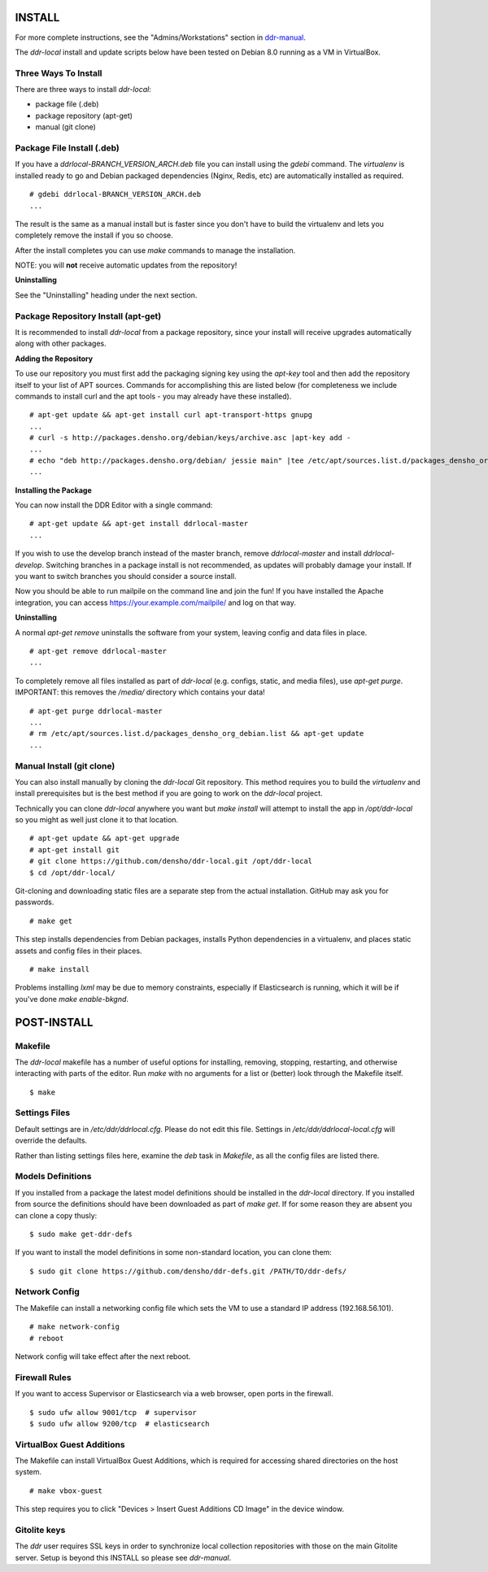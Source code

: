 INSTALL
=======

For more complete instructions, see the "Admins/Workstations" section
in `ddr-manual <https://github.com/densho/ddr-manual/>`_.

The `ddr-local` install and update scripts below have been tested on
Debian 8.0 running as a VM in VirtualBox.


Three Ways To Install
---------------------

There are three ways to install `ddr-local`:

- package file (.deb)
- package repository (apt-get)
- manual (git clone)


Package File Install (.deb)
---------------------------

If you have a `ddrlocal-BRANCH_VERSION_ARCH.deb` file you can install
using the `gdebi` command.  The `virtualenv` is installed ready to go
and Debian packaged dependencies (Nginx, Redis, etc) are automatically
installed as required.
::
    # gdebi ddrlocal-BRANCH_VERSION_ARCH.deb
    ...

The result is the same as a manual install but is faster since you
don't have to build the virtualenv and lets you completely remove the
install if you so choose.

After the install completes you can use `make` commands to manage the
installation.

NOTE: you will **not** receive automatic updates from the repository!

**Uninstalling**

See the "Uninstalling" heading under the next section.


Package Repository Install (apt-get)
------------------------------------

It is recommended to install `ddr-local` from a package repository,
since your install will receive upgrades automatically along with
other packages.

**Adding the Repository**

To use our repository you must first add the packaging signing key
using the `apt-key` tool and then add the repository itself to your
list of APT sources. Commands for accomplishing this are listed below
(for completeness we include commands to install curl and the apt
tools - you may already have these installed).
::
    # apt-get update && apt-get install curl apt-transport-https gnupg
    ...
    # curl -s http://packages.densho.org/debian/keys/archive.asc |apt-key add -
    ...
    # echo "deb http://packages.densho.org/debian/ jessie main" |tee /etc/apt/sources.list.d/packages_densho_org_debian.list
    ...

**Installing the Package**

You can now install the DDR Editor with a single command:
::
    # apt-get update && apt-get install ddrlocal-master
    ...

If you wish to use the develop branch instead of the master branch,
remove `ddrlocal-master` and install `ddrlocal-develop`.  Switching
branches in a package install is not recommended, as updates will
probably damage your install.  If you want to switch branches you
should consider a source install.

Now you should be able to run mailpile on the command line and join
the fun! If you have installed the Apache integration, you can access
https://your.example.com/mailpile/ and log on that way.

**Uninstalling**

A normal `apt-get remove` uninstalls the software from your system,
leaving config and data files in place.
::
    # apt-get remove ddrlocal-master
    ...

To completely remove all files installed as part of `ddr-local`
(e.g. configs, static, and media files), use `apt-get purge`.
IMPORTANT: this removes the `/media/` directory which contains your
data!
::
    # apt-get purge ddrlocal-master
    ...
    # rm /etc/apt/sources.list.d/packages_densho_org_debian.list && apt-get update
    ...


Manual Install (git clone)
--------------------------

You can also install manually by cloning the `ddr-local` Git
repository.  This method requires you to build the `virtualenv` and
install prerequisites but is the best method if you are going to work
on the `ddr-local` project.

Technically you can clone `ddr-local` anywhere you want but `make
install` will attempt to install the app in `/opt/ddr-local` so you
might as well just clone it to that location.
::
    # apt-get update && apt-get upgrade
    # apt-get install git
    # git clone https://github.com/densho/ddr-local.git /opt/ddr-local
    $ cd /opt/ddr-local/

Git-cloning and downloading static files are a separate step from the
actual installation.  GitHub may ask you for passwords.
::
    # make get

This step installs dependencies from Debian packages, installs Python
dependencies in a virtualenv, and places static assets and config
files in their places.
::
    # make install

Problems installing `lxml` may be due to memory constraints,
especially if Elasticsearch is running, which it will be if you've
done `make enable-bkgnd`.


POST-INSTALL
============


Makefile
--------

The `ddr-local` makefile has a number of useful options for
installing, removing, stopping, restarting, and otherwise interacting
with parts of the editor.  Run `make` with no arguments for a list or
(better) look through the Makefile itself.
::
    $ make


Settings Files
--------------

Default settings are in `/etc/ddr/ddrlocal.cfg`.  Please do not edit
this file.  Settings in `/etc/ddr/ddrlocal-local.cfg` will override
the defaults.

Rather than listing settings files here, examine the `deb` task in
`Makefile`, as all the config files are listed there.


Models Definitions
------------------

If you installed from a package the latest model definitions should be
installed in the `ddr-local` directory.  If you installed from source
the definitions should have been downloaded as part of `make get`.  If
for some reason they are absent you can clone a copy thusly:
::
    $ sudo make get-ddr-defs

If you want to install the model definitions in some non-standard
location, you can clone them:
::
    $ sudo git clone https://github.com/densho/ddr-defs.git /PATH/TO/ddr-defs/


Network Config
--------------

The Makefile can install a networking config file which sets the VM
to use a standard IP address (192.168.56.101).
::
    # make network-config
    # reboot

Network config will take effect after the next reboot.


Firewall Rules
--------------

If you want to access Supervisor or Elasticsearch via a web browser,
open ports in the firewall.
::
    $ sudo ufw allow 9001/tcp  # supervisor
    $ sudo ufw allow 9200/tcp  # elasticsearch


VirtualBox Guest Additions
--------------------------

The Makefile can install VirtualBox Guest Additions, which is required
for accessing shared directories on the host system.
::
    # make vbox-guest

This step requires you to click "Devices > Insert Guest Additions CD
Image" in the device window.


Gitolite keys
-------------

The `ddr` user requires SSL keys in order to synchronize local
collection repositories with those on the main Gitolite server.  Setup
is beyond this INSTALL so please see `ddr-manual`.
